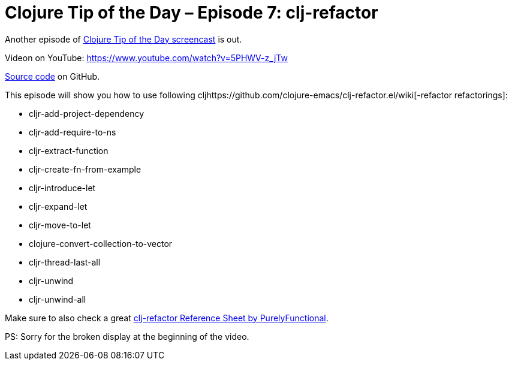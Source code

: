 = Clojure Tip of the Day – Episode 7: clj-refactor
:date: 2018-03-05

Another episode of https://curiousprogrammer.net/clojure-tip-of-the-day-screencast/[Clojure Tip of the Day screencast] is out.

Videon on YouTube: https://www.youtube.com/watch?v=5PHWV-z_jTw

https://github.com/curiousprogrammer-net/clojure-tip-of-the-day/blob/master/src/clojure_tip_of_the_day/007_clj_refactor.clj#L6[Source code] on GitHub.

This episode will show you how to use following cljhttps://github.com/clojure-emacs/clj-refactor.el/wiki[-refactor refactorings]:

* cljr-add-project-dependency
* cljr-add-require-to-ns
* cljr-extract-function
* cljr-create-fn-from-example
* cljr-introduce-let
* cljr-expand-let
* cljr-move-to-let
* clojure-convert-collection-to-vector
* cljr-thread-last-all
* cljr-unwind
* cljr-unwind-all

Make sure to also check a great https://purelyfunctional.tv/clojure-resource-center/[clj-refactor Reference Sheet by PurelyFunctional].

 

PS: Sorry for the broken display at the beginning of the video.
